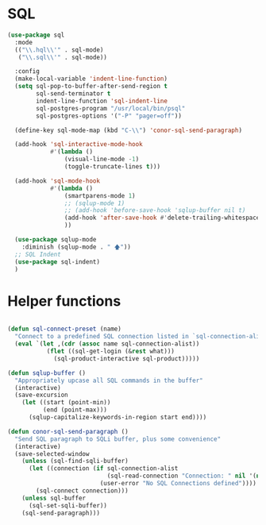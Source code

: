 
* SQL
  #+BEGIN_SRC emacs-lisp :tangle yes
    (use-package sql
      :mode
      (("\\.hql\\'" . sql-mode)
       ("\\.sql\\'" . sql-mode))

      :config
      (make-local-variable 'indent-line-function)
      (setq sql-pop-to-buffer-after-send-region t
            sql-send-terminator t
            indent-line-function 'sql-indent-line
            sql-postgres-program "/usr/local/bin/psql"
            sql-postgres-options '("-P" "pager=off"))

      (define-key sql-mode-map (kbd "C-\\") 'conor-sql-send-paragraph)

      (add-hook 'sql-interactive-mode-hook
                #'(lambda ()
                    (visual-line-mode -1)
                    (toggle-truncate-lines t))) 

      (add-hook 'sql-mode-hook
                #'(lambda ()
                    (smartparens-mode 1)
                    ;; (sqlup-mode 1)
                    ;; (add-hook 'before-save-hook 'sqlup-buffer nil t)
                    (add-hook 'after-save-hook #'delete-trailing-whitespace nil t)
                    ))

      (use-package sqlup-mode
        :diminish (sqlup-mode . " 🡅"))
      ;; SQL Indent
      (use-package sql-indent)
      )

  #+END_SRC



* Helper functions

  #+BEGIN_SRC emacs-lisp :tangle yes

    (defun sql-connect-preset (name)
      "Connect to a predefined SQL connection listed in `sql-connection-alist'"
      (eval `(let ,(cdr (assoc name sql-connection-alist))
               (flet ((sql-get-login (&rest what)))
                 (sql-product-interactive sql-product)))))

    (defun sqlup-buffer ()
      "Appropriately upcase all SQL commands in the buffer"
      (interactive)
      (save-excursion
        (let ((start (point-min))
              (end (point-max)))
          (sqlup-capitalize-keywords-in-region start end))))

    (defun conor-sql-send-paragraph ()
      "Send SQL paragraph to SQLi buffer, plus some convenience"
      (interactive)
      (save-selected-window
        (unless (sql-find-sqli-buffer)
          (let ((connection (if sql-connection-alist
                                (sql-read-connection "Connection: " nil '(nil))
                              (user-error "No SQL Connections defined"))))
            (sql-connect connection)))
        (unless sql-buffer
          (sql-set-sqli-buffer))
        (sql-send-paragraph)))

  #+END_SRC
